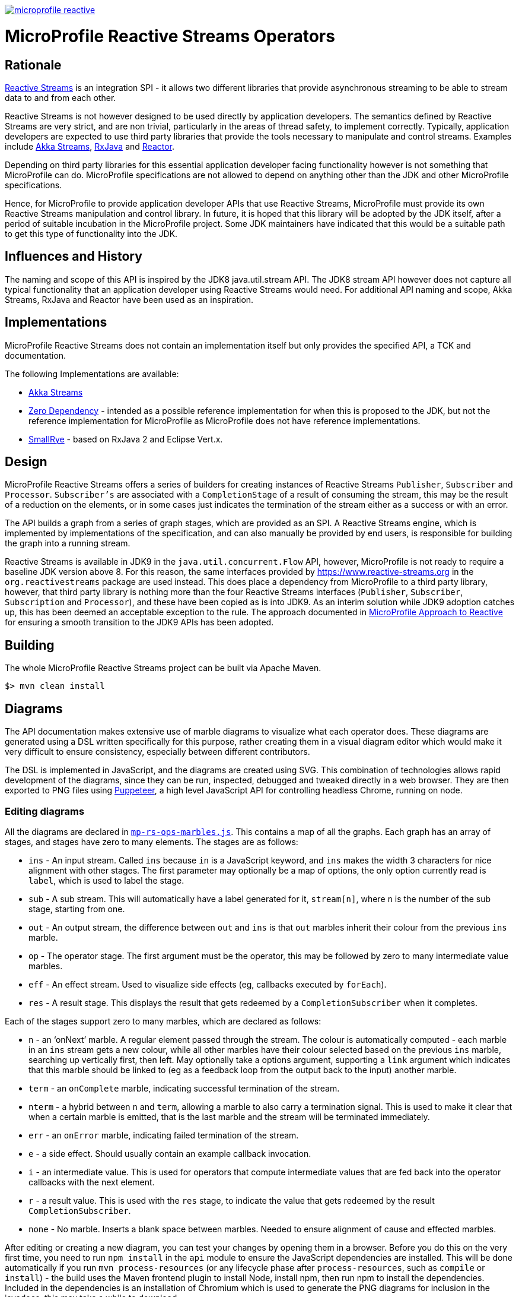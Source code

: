 //
// Copyright (c) 2018 Contributors to the Eclipse Foundation
//
// See the NOTICE file(s) distributed with this work for additional
// information regarding copyright ownership.
//
// Licensed under the Apache License, Version 2.0 (the "License");
// you may not use this file except in compliance with the License.
// You may obtain a copy of the License at
//
//     http://www.apache.org/licenses/LICENSE-2.0
//
// Unless required by applicable law or agreed to in writing, software
// distributed under the License is distributed on an "AS IS" BASIS,
// WITHOUT WARRANTIES OR CONDITIONS OF ANY KIND, either express or implied.
// See the License for the specific language governing permissions and
// limitations under the License.
//
image:https://badges.gitter.im/eclipse/microprofile-reactive.svg[link="https://gitter.im/eclipse/microprofile-reactive"]

= MicroProfile Reactive Streams Operators

== Rationale

https://www.reactive-streams.org[Reactive Streams] is an integration SPI - it allows two different libraries that provide asynchronous streaming to be able to stream data to and from each other.

Reactive Streams is not however designed to be used directly by application developers.
The semantics defined by Reactive Streams are very strict, and are non trivial, particularly in the areas of thread safety, to implement correctly.
Typically, application developers are expected to use third party libraries that provide the tools necessary to manipulate and control streams.
Examples include https://doc.akka.io/docs/akka/2.5/stream/index.html[Akka Streams], https://github.com/ReactiveX/RxJava[RxJava] and https://projectreactor.io/[Reactor].

Depending on third party libraries for this essential application developer facing functionality however is not something that MicroProfile can do.
MicroProfile specifications are not allowed to depend on anything other than the JDK and other MicroProfile specifications.

Hence, for MicroProfile to provide application developer APIs that use Reactive Streams, MicroProfile must provide its own Reactive Streams manipulation and control library.
In future, it is hoped that this library will be adopted by the JDK itself, after a period of suitable incubation in the MicroProfile project.
Some JDK maintainers have indicated that this would be a suitable path to get this type of functionality into the JDK.

== Influences and History

The naming and scope of this API is inspired by the JDK8 java.util.stream API.
The JDK8 stream API however does not capture all typical functionality that an application developer using Reactive Streams would need.
For additional API naming and scope, Akka Streams, RxJava and Reactor have been used as an inspiration.

== Implementations

MicroProfile Reactive Streams does not contain an implementation itself but only provides the specified API, a TCK and documentation.

The following Implementations are available:

* https://github.com/lightbend/microprofile-reactive-streams/tree/master/akka[Akka Streams]
* https://github.com/lightbend/microprofile-reactive-streams/tree/master/zerodep[Zero Dependency] - intended as a possible reference implementation for when this is proposed to the JDK, but not the reference implementation for MicroProfile as MicroProfile does not have reference implementations.
* https://github.com/smallrye/smallrye-reactive-streams-operators[SmallRye] - based on RxJava 2 and Eclipse Vert.x.

== Design

MicroProfile Reactive Streams offers a series of builders for creating instances of Reactive Streams `Publisher`, `Subscriber` and `Processor`.
`Subscriber's` are associated with a `CompletionStage` of a result of consuming the stream, this may be the result of a reduction on the elements, or in some cases just indicates the termination of the stream either as a success or with an error.

The API builds a graph from a series of graph stages, which are provided as an SPI.
A Reactive Streams engine, which is implemented by implementations of the specification, and can also manually be provided by end users, is responsible for building the graph into a running stream.

Reactive Streams is available in JDK9 in the `java.util.concurrent.Flow` API, however, MicroProfile is not ready to require a baseline JDK version above 8.
For this reason, the same interfaces provided by https://www.reactive-streams.org in the `org.reactivestreams` package are used instead.
This does place a dependency from MicroProfile to a third party library, however, that third party library is nothing more than the four Reactive Streams interfaces (`Publisher`, `Subscriber`, `Subscription` and `Processor`), and these have been copied as is into JDK9.
As an interim solution while JDK9 adoption catches up, this has been deemed an acceptable exception to the rule.
The approach documented in https://docs.google.com/document/d/1PEVm6viY4fR7fQyC6i-O-PSO2ciBMCdO9b2R3bsLAnk/edit[MicroProfile Approach to Reactive] for ensuring a smooth transition to the JDK9 APIs has been adopted.

== Building

The whole MicroProfile Reactive Streams project can be built via Apache Maven.

`$> mvn clean install`

== Diagrams

The API documentation makes extensive use of marble diagrams to visualize what each operator does. These diagrams are generated using a DSL written specifically for this purpose, rather creating them in a visual diagram editor which would make it very difficult to ensure consistency, especially between different contributors.

The DSL is implemented in JavaScript, and the diagrams are created using SVG. This combination of technologies allows rapid development of the diagrams, since they can be run, inspected, debugged and tweaked directly in a web browser. They are then exported to PNG files using https://developers.google.com/web/tools/puppeteer/[Puppeteer], a high level JavaScript API for controlling headless Chrome, running on node.

=== Editing diagrams

All the diagrams are declared in link:api/src/docs/js/mp-rs-ops-marbles.js[`mp-rs-ops-marbles.js`]. This contains a map of all the graphs. Each graph has an array of stages, and stages have zero to many elements. The stages are as follows:

* `ins` - An input stream. Called `ins` because `in` is a JavaScript keyword, and `ins` makes the width 3 characters for nice alignment with other stages. The first parameter may optionally be a map of options, the only option currently read is `label`, which is used to label the stage.
* `sub` - A sub stream. This will automatically have a label generated for it, `stream[n]`, where `n` is the number of the sub stage, starting from one.
* `out` - An output stream, the difference between `out` and `ins` is that `out` marbles inherit their colour from the previous `ins` marble.
* `op` - The operator stage. The first argument must be the operator, this may be followed by zero to many intermediate value marbles.
* `eff` - An effect stream. Used to visualize side effects (eg, callbacks executed by `forEach`).
* `res` - A result stage. This displays the result that gets redeemed by a `CompletionSubscriber` when it completes.

Each of the stages support zero to many marbles, which are declared as follows:

* `n` - an ‘onNext’ marble. A regular element passed through the stream. The colour is automatically computed - each marble in an `ins` stream gets a new colour, while all other marbles have their colour selected based on the previous `ins` marble, searching up vertically first, then left. May optionally take a options argument, supporting a `link` argument which indicates that this marble should be linked to (eg as a feedback loop from the output back to the input) another marble.
* `term` - an `onComplete` marble, indicating successful termination of the stream.
* `nterm` - a hybrid between `n` and `term`, allowing a marble to also carry a termination signal. This is used to make it clear that when a certain marble is emitted, that is the last marble and the stream will be terminated immediately.
* `err` - an `onError` marble, indicating failed termination of the stream.
* `e` - a side effect. Should usually contain an example callback invocation.
* `i` - an intermediate value. This is used for operators that compute intermediate values that are fed back into the operator callbacks with the next element.
* `r` - a result value. This is used with the `res` stage, to indicate the value that gets redeemed by the result `CompletionSubscriber`.
* `none` - No marble. Inserts a blank space between marbles. Needed to ensure alignment of cause and effected marbles.

After editing or creating a new diagram, you can test your changes by opening them in a browser. Before you do this on the very first time, you need to run `npm install` in the `api` module to ensure the JavaScript dependencies are installed. This will be done automatically if you run `mvn process-resources` (or any lifecycle phase after `process-resources`, such as `compile` or `install`) - the build uses the Maven frontend plugin to install Node, install npm, then run npm to install the dependencies. Included in the dependencies is an installation of Chromium which is used to generate the PNG diagrams for inclusion in the javadocs, this may take a while to download.

Once the dependencies are installed, you can then open link:api/src/docs/js/index.html[`api/src/docs/js/index.html`], this will show you all the rendered diagrams. No generation step is required to view these diagrams, you can simply hit refresh in the browser after making any changes.

=== Generating diagrams

We convert the diagrams to SVG, then to PNG, by using Puppeteer, a high level API on top of Chrome running in headless mode. The SVG diagrams are generated in Chrome, and then screenshotted to create the PNGs. This is automatically done by Puppeteer. However, we can't run this as a part of the regular build because the MicroProfile CI and release server does not have the necessary dependencies to run Chrome. We've investigated a variety of different alternatives, including using different strategies for generating the diagrams, but nothing viable has come up, and unfortunately installing shared libraries in the Eclipse CBI is too high a maintenance burden for the Eclispe CBI maintainers, so they've refused to do it. Consequently, we need to check the diagrams into git, which means whenever they are changed, they need to be manually regenerated.

To generate the diagrams, run:

```
mvn -Pmarble-diagrams clean package
```

The diagrams will be saved to `api/src/main/java/org/eclipse/microprofile/reactive/streams/doc-files`, from there they can be included in the javadocs using an image tag, eg:

```html
<img src="doc-files/map.png" alt="map marble diagram">
```

Make sure to include the `alt` text, the CI build will fail if it's not there.

You can then view the diagrams in the api docs by opening `api/target/apidocs/index.html`, and navigating to the class that you added the marble diagram to.

Before committing your changes, make sure to use the above command to generate the diagrams, and then check the results of it into git, including the updated link:api/src/docs/js/marble-diagram-hashes.json[`marble-diagram-hashes.json`] file. As part of the verification of the build, we have a task that checks that all the hashes of all the input and output files from the diagram generation process match the hashes when the diagrams were last generated. Failure to do this will result in the build failing in CI, and so it won't pass PR validation.

== Contributing

Do you want to contribute to this project? link:CONTRIBUTING.adoc[Find out how you can help here].